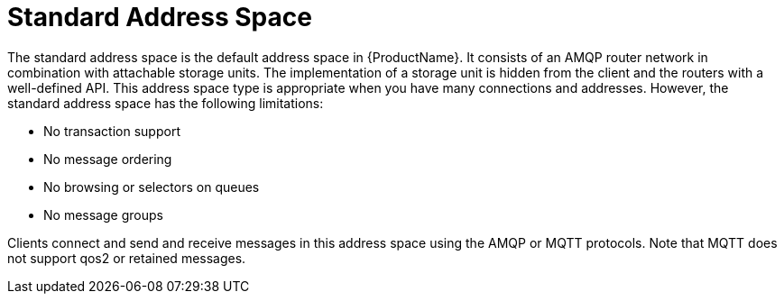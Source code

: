 // Module included in the following assemblies:
//
// master.adoc

[id='con-standard-address-space-{context}']
= Standard Address Space
The standard address space is the default address space in {ProductName}. It consists of an AMQP router network in combination with attachable storage units. The implementation of a storage unit is hidden from the client and the routers with a well-defined API. This address space type is appropriate when you have many connections and addresses. However, the standard address space has the following limitations:

* No transaction support
* No message ordering
* No browsing or selectors on queues
* No message groups

Clients connect and send and receive messages in this address space using the AMQP or MQTT protocols. Note that MQTT does not support qos2 or retained messages.

// TODO This reflects the status quo, but how should multiple protocols actually be surfaced?

